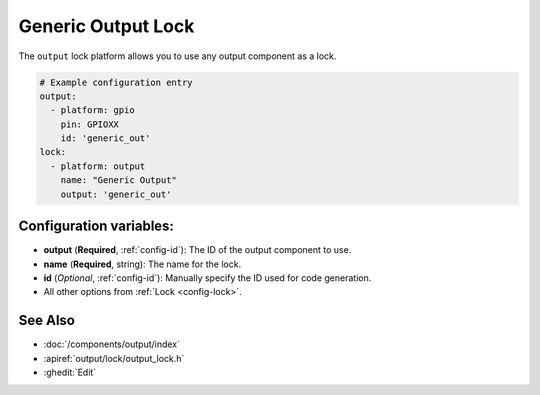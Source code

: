 Generic Output Lock
=====================

.. seo::
    :description: Instructions for setting up generic output locks in ESPHome that control an output component.
    :image: upload.svg

The ``output`` lock platform allows you to use any output component as a lock.

.. figure:: images/output-ui.png
    :align: center
    :width: 80.0%

.. code-block:: yaml

    # Example configuration entry
    output:
      - platform: gpio
        pin: GPIOXX
        id: 'generic_out'
    lock:
      - platform: output
        name: "Generic Output"
        output: 'generic_out'

Configuration variables:
------------------------

- **output** (**Required**, :ref:`config-id`): The ID of the output component to use.
- **name** (**Required**, string): The name for the lock.
- **id** (*Optional*, :ref:`config-id`): Manually specify the ID used for code generation.
- All other options from :ref:`Lock <config-lock>`.

See Also
--------

- :doc:`/components/output/index`
- :apiref:`output/lock/output_lock.h`
- :ghedit:`Edit`
